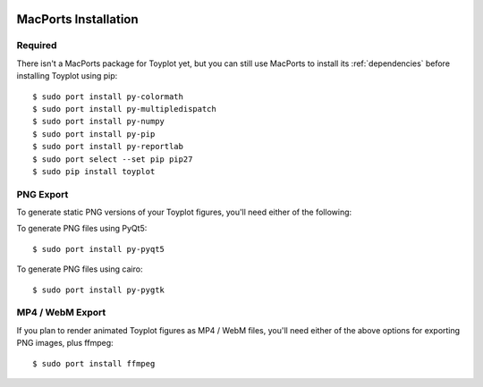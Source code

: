 .. image:: ../artwork/toyplot.png
  :width: 200px
  :align: right

.. _macports-installation:

MacPorts Installation
=====================

Required
--------

There isn't a MacPorts package for Toyplot yet, but you can still use MacPorts
to install its :ref:`dependencies` before installing Toyplot using pip::

    $ sudo port install py-colormath
    $ sudo port install py-multipledispatch
    $ sudo port install py-numpy
    $ sudo port install py-pip
    $ sudo port install py-reportlab
    $ sudo port select --set pip pip27
    $ sudo pip install toyplot

PNG Export
----------

To generate static PNG versions of your Toyplot figures,
you'll need either of the following:

To generate PNG files using PyQt5::

    $ sudo port install py-pyqt5

To generate PNG files using cairo::

    $ sudo port install py-pygtk

MP4 / WebM Export
-----------------

If you plan to render animated Toyplot figures as  MP4 / WebM files, you'll
need either of the above options for exporting PNG images, plus ffmpeg::

    $ sudo port install ffmpeg

